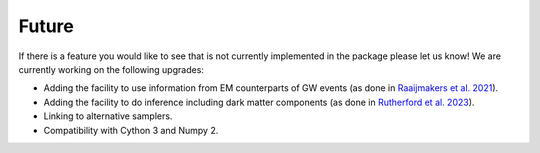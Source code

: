 .. _TODO:

Future
------

If there is a feature you would like to see that is not currently
implemented in the package please let us know!  We are currently working on the following upgrades:

* Adding the facility to use information from EM counterparts of GW events (as done in `Raaijmakers et al. 2021 <https://ui.adsabs.harvard.edu/abs/2021ApJ...918L..29R/abstract>`_).
* Adding the facility to do inference including dark matter components (as done in `Rutherford et al. 2023 <https://ui.adsabs.harvard.edu/abs/2023PhRvD.107j3051R/abstract>`_).
* Linking to alternative samplers.
* Compatibility with Cython 3 and Numpy 2.

